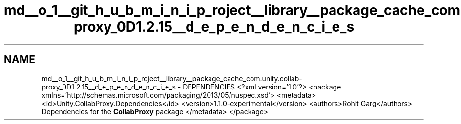 .TH "md__o_1__git_h_u_b_m_i_n_i_p_roject__library__package_cache_com.unity.collab-proxy_0D1.2.15__d_e_p_e_n_d_e_n_c_i_e_s" 3 "Sat Jul 20 2019" "Version https://github.com/Saurabhbagh/Multi-User-VR-Viewer--10th-July/" "Multi User Vr Viewer" \" -*- nroff -*-
.ad l
.nh
.SH NAME
md__o_1__git_h_u_b_m_i_n_i_p_roject__library__package_cache_com.unity.collab-proxy_0D1.2.15__d_e_p_e_n_d_e_n_c_i_e_s \- DEPENDENCIES 
<?xml version='1\&.0'?> <package xmlns='http://schemas\&.microsoft\&.com/packaging/2013/05/nuspec\&.xsd'> <metadata> <id>Unity\&.CollabProxy\&.Dependencies</id> <version>1\&.1\&.0-experimental</version> <authors>Rohit Garg</authors> Dependencies for the \fBCollabProxy\fP package </metadata> </package> 
